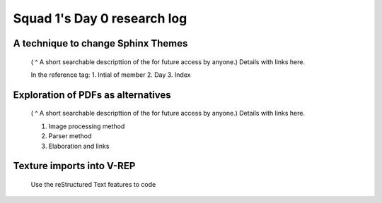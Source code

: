 ****************************
Squad 1's Day 0 research log
****************************


.. _ag_d0_1:

A technique to change Sphinx Themes
-----------------------------------

   ( ^ A short searchable descripttion of the for future access by anyone.)
   Details with links here.

   In the reference tag:
   1. Intial of member
   2. Day
   3. Index
      

.. _ag_ap_d0_2:

Exploration of PDFs as alternatives
-----------------------------------

   ( ^ A short searchable descripttion of the for future access by anyone.)
   Details with links here.

   1. Image processing method
   2. Parser method
   3. Elaboration and links
      
.. _ap_sp_d0_3:

Texture imports into V-REP
--------------------------

   Use the reStructured Text features to code
      
